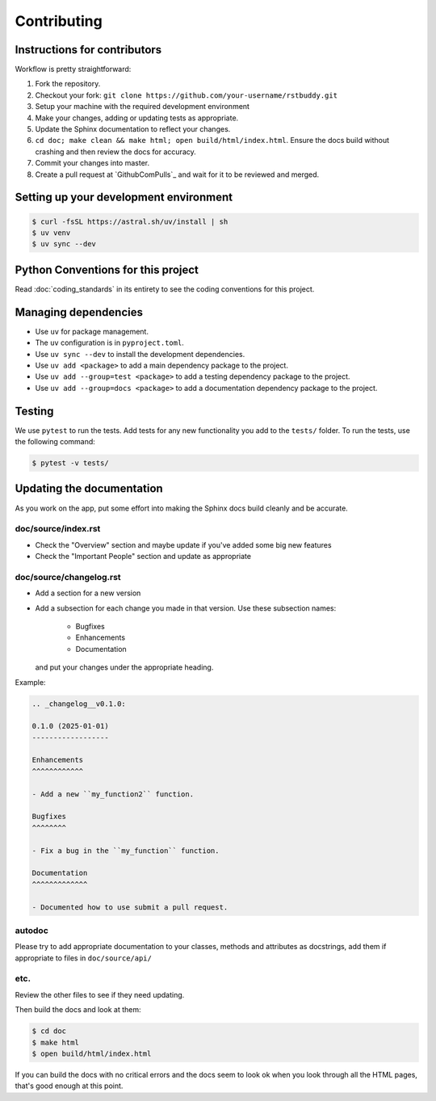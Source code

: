 .. _runbook__contributing:

Contributing
============

Instructions for contributors
-----------------------------

Workflow is pretty straightforward:

1. Fork the repository.
2. Checkout your fork: ``git clone https://github.com/your-username/rstbuddy.git``
3. Setup your machine with the required development environment
4. Make your changes, adding or updating tests as appropriate.
5. Update the Sphinx documentation to reflect your changes.
6. ``cd doc; make clean && make html; open build/html/index.html``.  Ensure the docs build without crashing and then review the docs for accuracy.
7. Commit your changes into master.
8. Create a pull request at `GithubComPulls`_ and wait for it to be reviewed and merged.


Setting up your development environment
---------------------------------------

.. code-block:: shell

    $ curl -fsSL https://astral.sh/uv/install | sh
    $ uv venv
    $ uv sync --dev

Python Conventions for this project
-----------------------------------

Read :doc:`coding_standards` in its entirety to see the coding conventions for this project.


Managing dependencies
---------------------

- Use ``uv`` for package management.
- The ``uv`` configuration is in ``pyproject.toml``.
- Use ``uv sync --dev`` to install the development dependencies.
- Use ``uv add <package>`` to add a main dependency package to the project.
- Use ``uv add --group=test <package>`` to add a testing dependency package to the project.
- Use ``uv add --group=docs <package>`` to add a documentation dependency package to the project.


Testing
-------

We use ``pytest`` to run the tests.  Add tests for any new functionality you add to the ``tests/`` folder.  To run the tests, use the following command:

.. code-block:: shell

    $ pytest -v tests/


Updating the documentation
--------------------------

As you work on the app, put some effort into making the Sphinx docs build
cleanly and be accurate.

doc/source/index.rst
^^^^^^^^^^^^^^^^^^^^

* Check the "Overview" section and maybe update if you've added some big new
  features
* Check the "Important People" section and update as appropriate

doc/source/changelog.rst
^^^^^^^^^^^^^^^^^^^^^^^^

* Add a section for a new version
* Add a subsection for each change you made in that version.  Use these subsection names:

    * Bugfixes
    * Enhancements
    * Documentation

  and put your changes under the appropriate heading.

Example:

.. code-block:: rst

    .. _changelog__v0.1.0:

    0.1.0 (2025-01-01)
    ------------------

    Enhancements
    ^^^^^^^^^^^^

    - Add a new ``my_function2`` function.

    Bugfixes
    ^^^^^^^^

    - Fix a bug in the ``my_function`` function.

    Documentation
    ^^^^^^^^^^^^^

    - Documented how to use submit a pull request.

autodoc
^^^^^^^

Please try to add appropriate documentation to your classes, methods and
attributes as docstrings, add them if appropriate to files in
``doc/source/api/``

etc.
^^^^

Review the other files to see if they need updating.

Then build the docs and look at them:

.. code-block:: shell

    $ cd doc
    $ make html
    $ open build/html/index.html

If you can build the docs with no critical errors and the docs seem to look ok
when you look through all the HTML pages, that's good enough at this point.